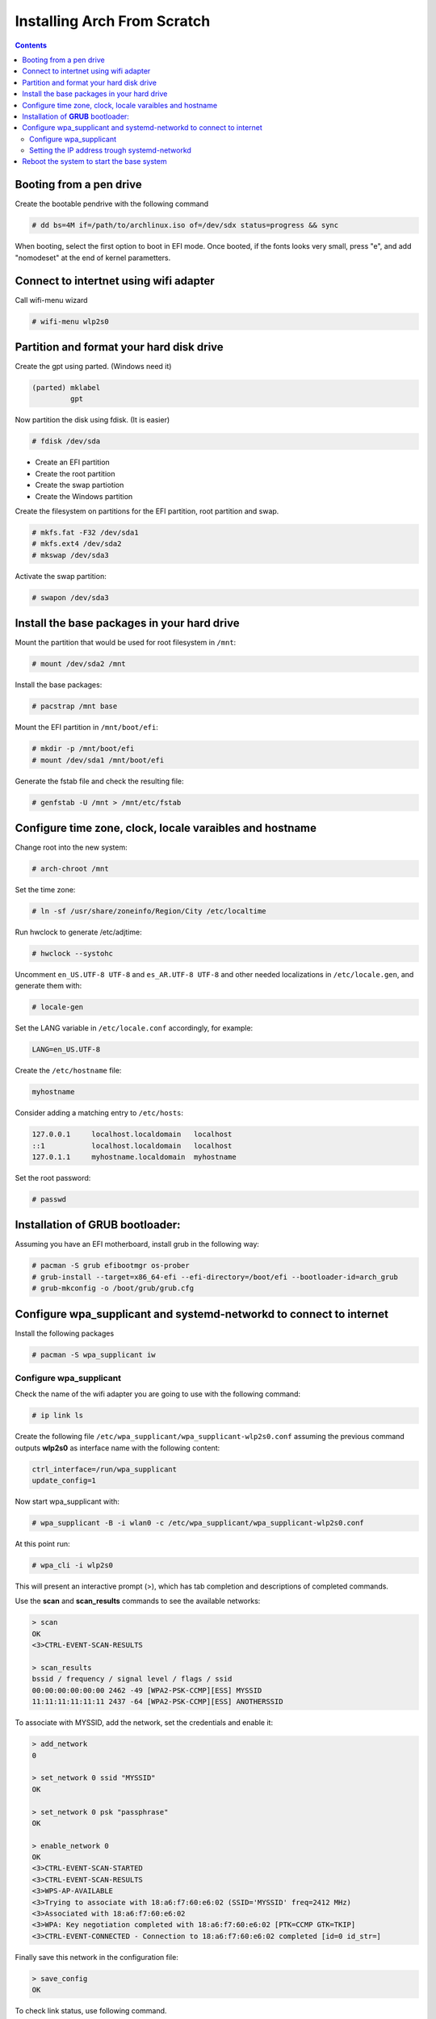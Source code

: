 Installing Arch From Scratch
=========================================================

.. contents::


Booting from a pen drive
-------------------------

Create the bootable pendrive with the following command

.. code-block::

  # dd bs=4M if=/path/to/archlinux.iso of=/dev/sdx status=progress && sync

When booting, select the first option to boot in EFI mode.
Once booted, if the fonts looks very small, press "e", and add "nomodeset" at the end of kernel parametters.


Connect to intertnet using wifi adapter
---------------------------------------

Call wifi-menu wizard

.. code-block::

  # wifi-menu wlp2s0
  

Partition and format your hard disk drive
-----------------------------------------

Create the gpt using parted. (Windows need it)

.. code-block::

  (parted) mklabel
           gpt
 
Now partition the disk using fdisk. (It is easier)
 
.. code-block::

  # fdisk /dev/sda
  
- Create an EFI partition
- Create the root partition
- Create the swap partiotion
- Create the Windows partition

Create the filesystem on partitions for the EFI partition, root partition and swap.

.. code-block::

  # mkfs.fat -F32 /dev/sda1
  # mkfs.ext4 /dev/sda2
  # mkswap /dev/sda3
  
Activate the swap partition:

.. code-block::

  # swapon /dev/sda3


Install the base packages in your hard drive
--------------------------------------------


Mount the partition that would be used for root filesystem in ``/mnt``:

.. code-block::

  # mount /dev/sda2 /mnt


Install the base packages:

.. code-block::

  # pacstrap /mnt base


Mount the EFI partition in ``/mnt/boot/efi``:

.. code-block::

  # mkdir -p /mnt/boot/efi
  # mount /dev/sda1 /mnt/boot/efi


Generate the fstab file and check the resulting file:

.. code-block::

  # genfstab -U /mnt > /mnt/etc/fstab
 

Configure time zone, clock, locale varaibles and hostname
---------------------------------------------------------


Change root into the new system:

.. code-block::

  # arch-chroot /mnt
  

Set the time zone:

.. code-block::

  # ln -sf /usr/share/zoneinfo/Region/City /etc/localtime
  

Run hwclock to generate /etc/adjtime:

.. code-block::

  # hwclock --systohc
  
  
Uncomment ``en_US.UTF-8 UTF-8`` and ``es_AR.UTF-8 UTF-8`` and other needed localizations in ``/etc/locale.gen``, and generate them with:

.. code-block::

  # locale-gen
  
Set the LANG variable in ``/etc/locale.conf`` accordingly, for example:

.. code-block::

  LANG=en_US.UTF-8
  
Create the ``/etc/hostname`` file:

.. code-block::

  myhostname

Consider adding a matching entry to ``/etc/hosts``:

.. code-block::

  127.0.0.1	localhost.localdomain	localhost
  ::1		localhost.localdomain	localhost
  127.0.1.1	myhostname.localdomain	myhostname
  
  
  
Set the root password:

.. code-block::

  # passwd
  

Installation of **GRUB** bootloader:
------------------------------------

Assuming you have an EFI motherboard, install grub in the following way:

.. code-block::

  # pacman -S grub efibootmgr os-prober
  # grub-install --target=x86_64-efi --efi-directory=/boot/efi --bootloader-id=arch_grub
  # grub-mkconfig -o /boot/grub/grub.cfg
  
  

Configure wpa_supplicant and systemd-networkd to connect to internet
--------------------------------------------------------------------

Install the following packages

.. code-block::

  # pacman -S wpa_supplicant iw



Configure wpa_supplicant
~~~~~~~~~~~~~~~~~~~~~~~~

Check the name of the wifi adapter you are going to use with the following command:

.. code-block::

  # ip link ls

Create the following file ``/etc/wpa_supplicant/wpa_supplicant-wlp2s0.conf`` assuming the previous command outputs **wlp2s0** as interface name with the following content:

.. code-block::

  ctrl_interface=/run/wpa_supplicant
  update_config=1

Now start wpa_supplicant with:

.. code-block::

  # wpa_supplicant -B -i wlan0 -c /etc/wpa_supplicant/wpa_supplicant-wlp2s0.conf
  
At this point run:

.. code-block::

  # wpa_cli -i wlp2s0

This will present an interactive prompt (>), which has tab completion and descriptions of completed commands.


Use the **scan** and **scan_results** commands to see the available networks:

.. code-block::

  > scan
  OK
  <3>CTRL-EVENT-SCAN-RESULTS

  > scan_results
  bssid / frequency / signal level / flags / ssid
  00:00:00:00:00:00 2462 -49 [WPA2-PSK-CCMP][ESS] MYSSID
  11:11:11:11:11:11 2437 -64 [WPA2-PSK-CCMP][ESS] ANOTHERSSID
 
To associate with MYSSID, add the network, set the credentials and enable it:

.. code-block::

  > add_network
  0

  > set_network 0 ssid "MYSSID"
  OK

  > set_network 0 psk "passphrase"
  OK
  
  > enable_network 0
  OK
  <3>CTRL-EVENT-SCAN-STARTED 
  <3>CTRL-EVENT-SCAN-RESULTS 
  <3>WPS-AP-AVAILABLE 
  <3>Trying to associate with 18:a6:f7:60:e6:02 (SSID='MYSSID' freq=2412 MHz)
  <3>Associated with 18:a6:f7:60:e6:02
  <3>WPA: Key negotiation completed with 18:a6:f7:60:e6:02 [PTK=CCMP GTK=TKIP]
  <3>CTRL-EVENT-CONNECTED - Connection to 18:a6:f7:60:e6:02 completed [id=0 id_str=]

Finally save this network in the configuration file:

.. code-block::

  > save_config
  OK
  

To check link status, use following command.

.. code-block::

  # iw dev interface link



Do not enable wireless at boot. Start it manually when you need it since we are going to install the netwrok manager. Use this just when you need access from the console and you don't have the network manager started.
Start it using the following command:

.. code-block::

  # systemctl start wpa_supplicant@wlp2s0
  
wpa_supplicant@.service - accepts the interface name as an argument and starts the wpa_supplicant daemon for this interface. It reads a ``/etc/wpa_supplicant/wpa_supplicant-interfacename.conf`` configuration file. For this reason the file in ``/etc/wpa_supplicant`` was named ``wpa_supplicant-wlp2s0.conf``



Setting the IP address trough systemd-networkd
~~~~~~~~~~~~~~~~~~~~~~~~~~~~~~~~~~~~~~~~~~~~~~

Create the following file ``/etc/systemd/network/wlp2s0.network`` assuming your interface is **wlp2s0**:

.. code-block::

  [Match]
  Name=wlan0
  
  [Network]
  Address=10.10.7.71/24
  



Reboot the system to start the base system
------------------------------------------

.. code-block::

  # exit
  # umount -R /mnt
  # reboot








